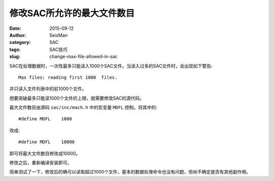 修改SAC所允许的最大文件数目
###########################

:date: 2015-09-12
:author: SeisMan
:category: SAC
:tags: SAC技巧
:slug: change-max-file-allowed-in-sac

SAC在处理数据时，一次性最多只能读入1000个SAC文件。当读入过多的SAC文件时，会出现如下警告::

    Max files: reading first 1000  files.

并只读入文件列表中的前1000个文件。

想要突破最多只能读1000个文件的上限，就需要修改SAC的源代码。

最大文件数目由源码 ``sac/inc/mach.h`` 中的宏变量 ``MDFL`` 控制。将其中的::

    #define MDFL    1000

改成::

    #define MDFL    10000

即可将最大文件数目修改成10000。

修改之后，重新编译安装即可。

简单测试了一下，修改后的确可以读取超过1000个文件，基本的数据处理命令也没有问题，但尚不确定是否有其他副作用。
